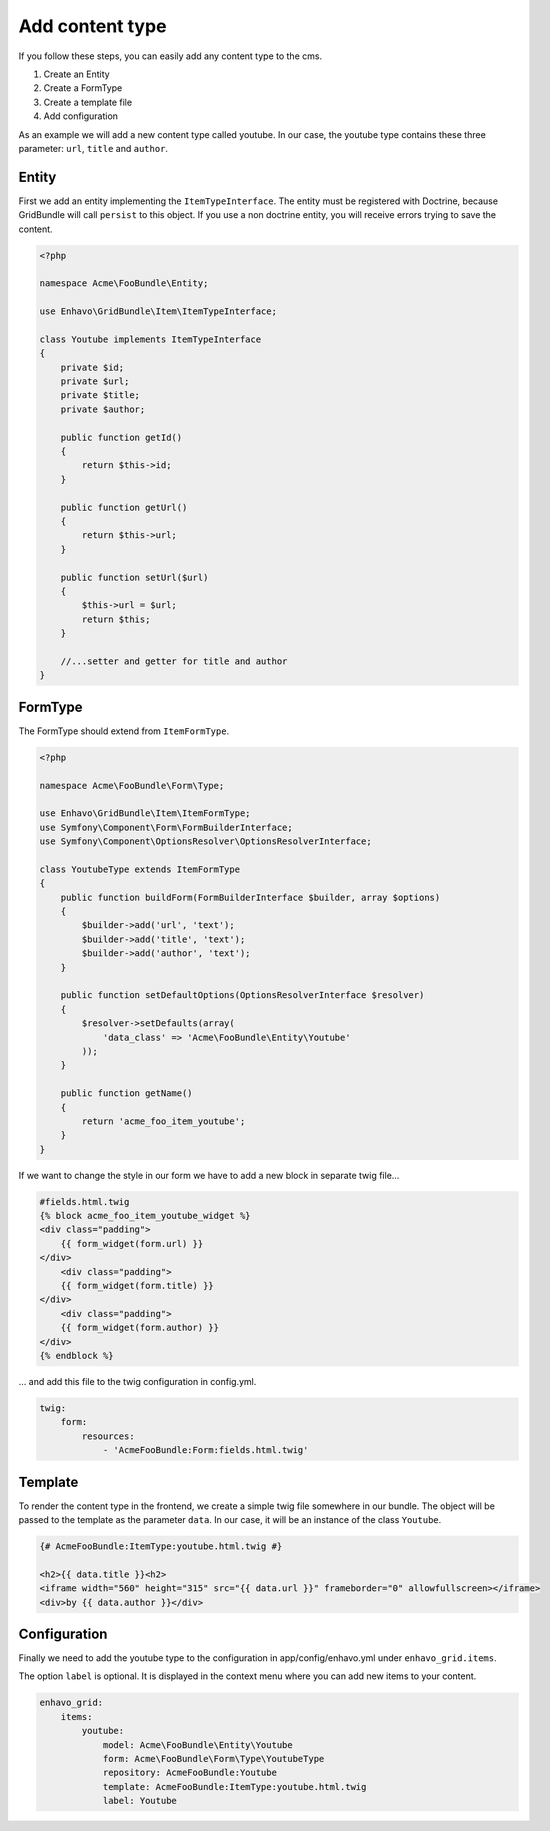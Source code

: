 Add content type
================

If you follow these steps, you can easily add any content type to the cms.

1) Create an Entity
2) Create a FormType
3) Create a template file
4) Add configuration

As an example we will add a new content type called youtube. In our case, the youtube type contains these three
parameter: ``url``, ``title`` and ``author``.

Entity
------

First we add an entity implementing the ``ItemTypeInterface``. The entity must be registered with Doctrine, because
GridBundle will call ``persist`` to this object. If you use a non doctrine entity, you will receive errors trying to
save the content.

.. code-block:: php

    <?php

    namespace Acme\FooBundle\Entity;

    use Enhavo\GridBundle\Item\ItemTypeInterface;

    class Youtube implements ItemTypeInterface
    {
        private $id;
        private $url;
        private $title;
        private $author;

        public function getId()
        {
            return $this->id;
        }

        public function getUrl()
        {
            return $this->url;
        }

        public function setUrl($url)
        {
            $this->url = $url;
            return $this;
        }

        //...setter and getter for title and author
    }


FormType
--------

The FormType should extend from ``ItemFormType``.

.. code-block:: php

    <?php

    namespace Acme\FooBundle\Form\Type;

    use Enhavo\GridBundle\Item\ItemFormType;
    use Symfony\Component\Form\FormBuilderInterface;
    use Symfony\Component\OptionsResolver\OptionsResolverInterface;

    class YoutubeType extends ItemFormType
    {
        public function buildForm(FormBuilderInterface $builder, array $options)
        {
            $builder->add('url', 'text');
            $builder->add('title', 'text');
            $builder->add('author', 'text');
        }

        public function setDefaultOptions(OptionsResolverInterface $resolver)
        {
            $resolver->setDefaults(array(
                'data_class' => 'Acme\FooBundle\Entity\Youtube'
            ));
        }

        public function getName()
        {
            return 'acme_foo_item_youtube';
        }
    }

If we want to change the style in our form we have to add a new block in separate twig file...

.. code-block:: twig

    #fields.html.twig
    {% block acme_foo_item_youtube_widget %}
    <div class="padding">
        {{ form_widget(form.url) }}
    </div>
        <div class="padding">
        {{ form_widget(form.title) }}
    </div>
        <div class="padding">
        {{ form_widget(form.author) }}
    </div>
    {% endblock %}

... and add this file to the twig configuration in config.yml.

.. code-block:: yaml

    twig:
        form:
            resources:
                - 'AcmeFooBundle:Form:fields.html.twig'

Template
--------

To render the content type in the frontend, we create a simple twig file somewhere in our bundle. The object will be
passed to the template as the parameter ``data``. In our case, it will be an instance of the class ``Youtube``.

.. code-block:: twig

    {# AcmeFooBundle:ItemType:youtube.html.twig #}

    <h2>{{ data.title }}<h2>
    <iframe width="560" height="315" src="{{ data.url }}" frameborder="0" allowfullscreen></iframe>
    <div>by {{ data.author }}</div>

Configuration
-------------

Finally we need to add the youtube type to the configuration in app/config/enhavo.yml under ``enhavo_grid.items``.

The option ``label`` is optional. It is displayed in the context menu where you can add new items to your content.

.. code-block:: yaml

    enhavo_grid:
        items:
            youtube:
                model: Acme\FooBundle\Entity\Youtube
                form: Acme\FooBundle\Form\Type\YoutubeType
                repository: AcmeFooBundle:Youtube
                template: AcmeFooBundle:ItemType:youtube.html.twig
                label: Youtube
